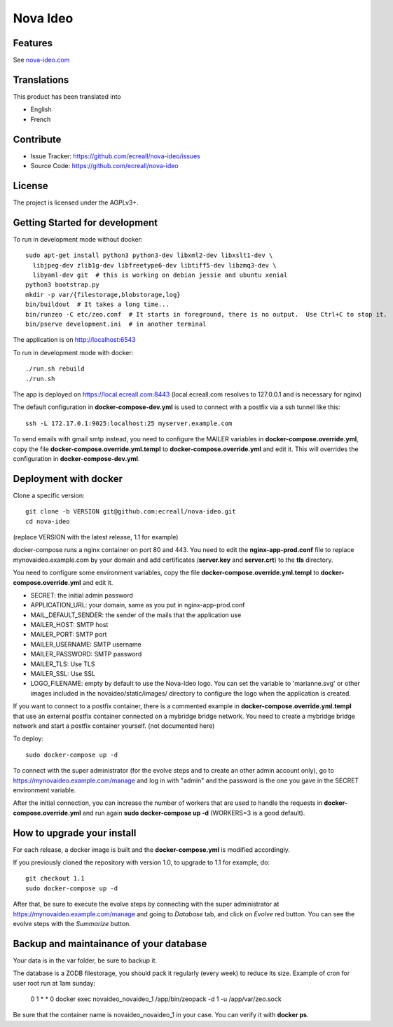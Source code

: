 =========
Nova Ideo
=========

Features
--------

See `nova-ideo.com <https://www.nova-ideo.com/>`__


Translations
------------

This product has been translated into

- English
- French


Contribute
----------

- Issue Tracker: https://github.com/ecreall/nova-ideo/issues
- Source Code: https://github.com/ecreall/nova-ideo


License
-------

The project is licensed under the AGPLv3+.


Getting Started for development
-------------------------------

To run in development mode without docker::

    sudo apt-get install python3 python3-dev libxml2-dev libxslt1-dev \
      libjpeg-dev zlib1g-dev libfreetype6-dev libtiff5-dev libzmq3-dev \
      libyaml-dev git  # this is working on debian jessie and ubuntu xenial
    python3 bootstrap.py
    mkdir -p var/{filestorage,blobstorage,log}
    bin/buildout  # It takes a long time...
    bin/runzeo -C etc/zeo.conf  # It starts in foreground, there is no output.  Use Ctrl+C to stop it.
    bin/pserve development.ini  # in another terminal

The application is on http://localhost:6543


To run in development mode with docker::

    ./run.sh rebuild
    ./run.sh

The app is deployed on https://local.ecreall.com:8443
(local.ecreall.com resolves to 127.0.0.1 and is necessary for nginx)

The default configuration in **docker-compose-dev.yml** is used to connect
with a postfix via a ssh tunnel like this::

    ssh -L 172.17.0.1:9025:localhost:25 myserver.example.com

To send emails with gmail smtp instead, you need to configure the MAILER
variables in **docker-compose.override.yml**, copy the file
**docker-compose.override.yml.templ** to **docker-compose.override.yml** and
edit it. This will overrides the configuration in **docker-compose-dev.yml**.


Deployment with docker
----------------------

Clone a specific version::

    git clone -b VERSION git@github.com:ecreall/nova-ideo.git
    cd nova-ideo

(replace VERSION with the latest release, 1.1 for example)

docker-compose runs a nginx container on port 80 and 443.
You need to edit the **nginx-app-prod.conf** file to replace mynovaideo.example.com
by your domain and add certificates (**server.key** and **server.crt**) to the
**tls** directory.

You need to configure some environment variables, copy the file
**docker-compose.override.yml.templ** to **docker-compose.override.yml** and edit it.

- SECRET: the initial admin password
- APPLICATION_URL: your domain, same as you put in nginx-app-prod.conf
- MAIL_DEFAULT_SENDER: the sender of the mails that the application use
- MAILER_HOST: SMTP host
- MAILER_PORT: SMTP port
- MAILER_USERNAME: SMTP username
- MAILER_PASSWORD: SMTP password
- MAILER_TLS: Use TLS
- MAILER_SSL: Use SSL
- LOGO_FILENAME: empty by default to use the Nova-Ideo logo. You can
  set the variable to 'marianne.svg' or other images included in the
  novaideo/static/images/ directory to configure the logo when the application
  is created.

If you want to connect to a postfix container, there is a commented example
in **docker-compose.override.yml.templ** that use an external postfix container
connected on a mybridge bridge network. You need to create a mybridge bridge
network and start a postfix container yourself. (not documented here)

To deploy::

    sudo docker-compose up -d

To connect with the super administrator (for the evolve steps and to create
an other admin account only), go to
https://mynovaideo.example.com/manage
and log in with "admin" and the password is the one you gave in the SECRET
environment variable.

After the initial connection, you can increase the number of workers that are
used to handle the requests in **docker-compose.override.yml** and run again
**sudo docker-compose up -d** (WORKERS=3 is a good default).


How to upgrade your install
---------------------------

For each release, a docker image is built and the **docker-compose.yml** is
modified accordingly.

If you previously cloned the repository with version 1.0, to upgrade to 1.1 for
example, do::

    git checkout 1.1
    sudo docker-compose up -d

After that, be sure to execute the evolve steps by connecting with the super
administrator at https://mynovaideo.example.com/manage
and going to *Database* tab, and click on *Evolve* red button. You can see
the evolve steps with the *Summarize* button.


Backup and maintainance of your database
----------------------------------------

Your data is in the var folder, be sure to backup it.

The database is a ZODB filestorage, you should pack it regularly (every week)
to reduce its size. Example of cron for user root run at 1am sunday:

    0 1 * * 0 docker exec novaideo_novaideo_1 /app/bin/zeopack -d 1 -u /app/var/zeo.sock

Be sure that the container name is novaideo_novaideo_1 in your case. You can
verify it with **docker ps**.

